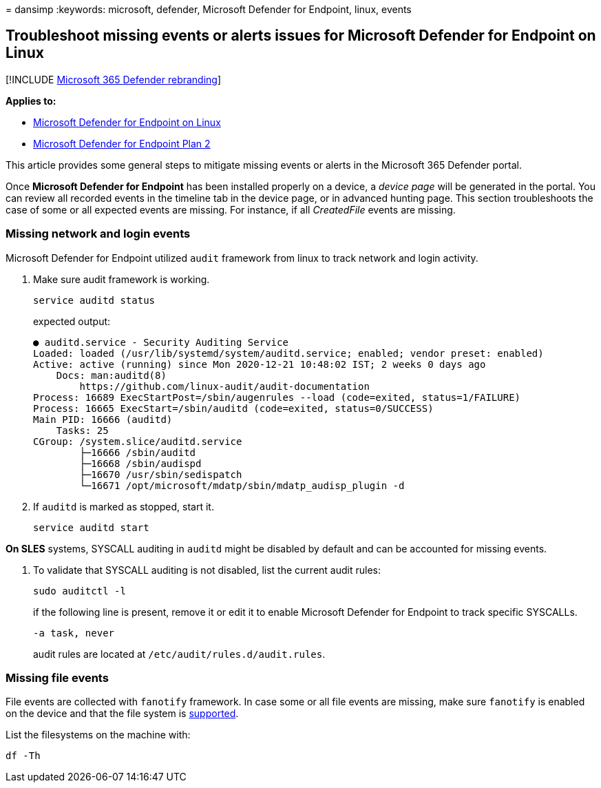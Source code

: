 = 
dansimp
:keywords: microsoft, defender, Microsoft Defender for Endpoint, linux,
events

== Troubleshoot missing events or alerts issues for Microsoft Defender for Endpoint on Linux

{empty}[!INCLUDE link:../../includes/microsoft-defender.md[Microsoft 365
Defender rebranding]]

*Applies to:*

* link:microsoft-defender-endpoint-linux.md[Microsoft Defender for
Endpoint on Linux]
* https://go.microsoft.com/fwlink/p/?linkid=2154037[Microsoft Defender
for Endpoint Plan 2]

This article provides some general steps to mitigate missing events or
alerts in the Microsoft 365 Defender portal.

Once *Microsoft Defender for Endpoint* has been installed properly on a
device, a _device page_ will be generated in the portal. You can review
all recorded events in the timeline tab in the device page, or in
advanced hunting page. This section troubleshoots the case of some or
all expected events are missing. For instance, if all _CreatedFile_
events are missing.

=== Missing network and login events

Microsoft Defender for Endpoint utilized `audit` framework from linux to
track network and login activity.

[arabic]
. Make sure audit framework is working.
+
[source,bash]
----
service auditd status
----
+
expected output:
+
[source,output]
----
● auditd.service - Security Auditing Service
Loaded: loaded (/usr/lib/systemd/system/auditd.service; enabled; vendor preset: enabled)
Active: active (running) since Mon 2020-12-21 10:48:02 IST; 2 weeks 0 days ago
    Docs: man:auditd(8)
        https://github.com/linux-audit/audit-documentation
Process: 16689 ExecStartPost=/sbin/augenrules --load (code=exited, status=1/FAILURE)
Process: 16665 ExecStart=/sbin/auditd (code=exited, status=0/SUCCESS)
Main PID: 16666 (auditd)
    Tasks: 25
CGroup: /system.slice/auditd.service
        ├─16666 /sbin/auditd
        ├─16668 /sbin/audispd
        ├─16670 /usr/sbin/sedispatch
        └─16671 /opt/microsoft/mdatp/sbin/mdatp_audisp_plugin -d
----
. If `auditd` is marked as stopped, start it.
+
[source,bash]
----
service auditd start
----

*On SLES* systems, SYSCALL auditing in `auditd` might be disabled by
default and can be accounted for missing events.

[arabic]
. To validate that SYSCALL auditing is not disabled, list the current
audit rules:
+
[source,bash]
----
sudo auditctl -l
----
+
if the following line is present, remove it or edit it to enable
Microsoft Defender for Endpoint to track specific SYSCALLs.
+
[source,output]
----
-a task, never
----
+
audit rules are located at `/etc/audit/rules.d/audit.rules`.

=== Missing file events

File events are collected with `fanotify` framework. In case some or all
file events are missing, make sure `fanotify` is enabled on the device
and that the file system is
link:microsoft-defender-endpoint-linux.md#system-requirements[supported].

List the filesystems on the machine with:

[source,bash]
----
df -Th
----
